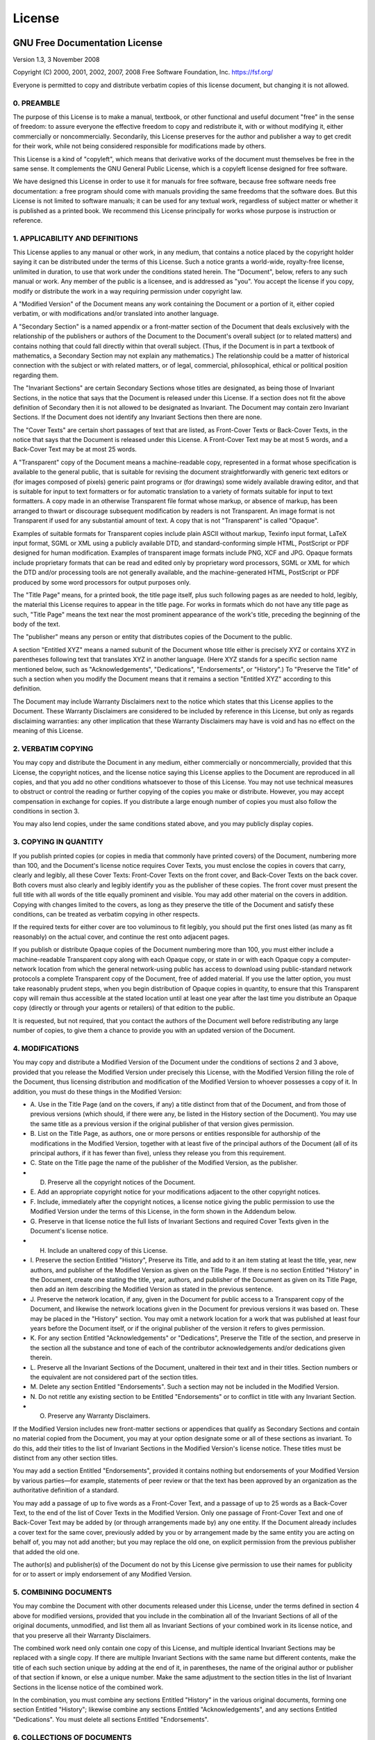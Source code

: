 License
=======

GNU Free Documentation License
^^^^^^^^^^^^^^^^^^^^^^^^^^^^^^

Version 1.3, 3 November 2008

Copyright (C) 2000, 2001, 2002, 2007, 2008 Free Software Foundation,
Inc. https://fsf.org/

Everyone is permitted to copy and distribute verbatim copies of this
license document, but changing it is not allowed.

0. PREAMBLE
~~~~~~~~~~~

The purpose of this License is to make a manual, textbook, or other
functional and useful document "free" in the sense of freedom: to
assure everyone the effective freedom to copy and redistribute it,
with or without modifying it, either commercially or noncommercially.
Secondarily, this License preserves for the author and publisher a way
to get credit for their work, while not being considered responsible
for modifications made by others.

This License is a kind of "copyleft", which means that derivative
works of the document must themselves be free in the same sense. It
complements the GNU General Public License, which is a copyleft
license designed for free software.

We have designed this License in order to use it for manuals for free
software, because free software needs free documentation: a free
program should come with manuals providing the same freedoms that the
software does. But this License is not limited to software manuals; it
can be used for any textual work, regardless of subject matter or
whether it is published as a printed book. We recommend this License
principally for works whose purpose is instruction or reference.

1. APPLICABILITY AND DEFINITIONS
~~~~~~~~~~~~~~~~~~~~~~~~~~~~~~~~

This License applies to any manual or other work, in any medium, that
contains a notice placed by the copyright holder saying it can be
distributed under the terms of this License. Such a notice grants a
world-wide, royalty-free license, unlimited in duration, to use that
work under the conditions stated herein. The "Document", below, refers
to any such manual or work. Any member of the public is a licensee,
and is addressed as "you". You accept the license if you copy, modify
or distribute the work in a way requiring permission under copyright
law.

A "Modified Version" of the Document means any work containing the
Document or a portion of it, either copied verbatim, or with
modifications and/or translated into another language.

A "Secondary Section" is a named appendix or a front-matter section of
the Document that deals exclusively with the relationship of the
publishers or authors of the Document to the Document's overall
subject (or to related matters) and contains nothing that could fall
directly within that overall subject. (Thus, if the Document is in
part a textbook of mathematics, a Secondary Section may not explain
any mathematics.) The relationship could be a matter of historical
connection with the subject or with related matters, or of legal,
commercial, philosophical, ethical or political position regarding
them.

The "Invariant Sections" are certain Secondary Sections whose titles
are designated, as being those of Invariant Sections, in the notice
that says that the Document is released under this License. If a
section does not fit the above definition of Secondary then it is not
allowed to be designated as Invariant. The Document may contain zero
Invariant Sections. If the Document does not identify any Invariant
Sections then there are none.

The "Cover Texts" are certain short passages of text that are listed,
as Front-Cover Texts or Back-Cover Texts, in the notice that says that
the Document is released under this License. A Front-Cover Text may be
at most 5 words, and a Back-Cover Text may be at most 25 words.

A "Transparent" copy of the Document means a machine-readable copy,
represented in a format whose specification is available to the
general public, that is suitable for revising the document
straightforwardly with generic text editors or (for images composed of
pixels) generic paint programs or (for drawings) some widely available
drawing editor, and that is suitable for input to text formatters or
for automatic translation to a variety of formats suitable for input
to text formatters. A copy made in an otherwise Transparent file
format whose markup, or absence of markup, has been arranged to thwart
or discourage subsequent modification by readers is not Transparent.
An image format is not Transparent if used for any substantial amount
of text. A copy that is not "Transparent" is called "Opaque".

Examples of suitable formats for Transparent copies include plain
ASCII without markup, Texinfo input format, LaTeX input format, SGML
or XML using a publicly available DTD, and standard-conforming simple
HTML, PostScript or PDF designed for human modification. Examples of
transparent image formats include PNG, XCF and JPG. Opaque formats
include proprietary formats that can be read and edited only by
proprietary word processors, SGML or XML for which the DTD and/or
processing tools are not generally available, and the
machine-generated HTML, PostScript or PDF produced by some word
processors for output purposes only.

The "Title Page" means, for a printed book, the title page itself,
plus such following pages as are needed to hold, legibly, the material
this License requires to appear in the title page. For works in
formats which do not have any title page as such, "Title Page" means
the text near the most prominent appearance of the work's title,
preceding the beginning of the body of the text.

The "publisher" means any person or entity that distributes copies of
the Document to the public.

A section "Entitled XYZ" means a named subunit of the Document whose
title either is precisely XYZ or contains XYZ in parentheses following
text that translates XYZ in another language. (Here XYZ stands for a
specific section name mentioned below, such as "Acknowledgements",
"Dedications", "Endorsements", or "History".) To "Preserve the Title"
of such a section when you modify the Document means that it remains a
section "Entitled XYZ" according to this definition.

The Document may include Warranty Disclaimers next to the notice which
states that this License applies to the Document. These Warranty
Disclaimers are considered to be included by reference in this
License, but only as regards disclaiming warranties: any other
implication that these Warranty Disclaimers may have is void and has
no effect on the meaning of this License.

2. VERBATIM COPYING
~~~~~~~~~~~~~~~~~~~

You may copy and distribute the Document in any medium, either
commercially or noncommercially, provided that this License, the
copyright notices, and the license notice saying this License applies
to the Document are reproduced in all copies, and that you add no
other conditions whatsoever to those of this License. You may not use
technical measures to obstruct or control the reading or further
copying of the copies you make or distribute. However, you may accept
compensation in exchange for copies. If you distribute a large enough
number of copies you must also follow the conditions in section 3.

You may also lend copies, under the same conditions stated above, and
you may publicly display copies.

3. COPYING IN QUANTITY
~~~~~~~~~~~~~~~~~~~~~~

If you publish printed copies (or copies in media that commonly have
printed covers) of the Document, numbering more than 100, and the
Document's license notice requires Cover Texts, you must enclose the
copies in covers that carry, clearly and legibly, all these Cover
Texts: Front-Cover Texts on the front cover, and Back-Cover Texts on
the back cover. Both covers must also clearly and legibly identify you
as the publisher of these copies. The front cover must present the
full title with all words of the title equally prominent and visible.
You may add other material on the covers in addition. Copying with
changes limited to the covers, as long as they preserve the title of
the Document and satisfy these conditions, can be treated as verbatim
copying in other respects.

If the required texts for either cover are too voluminous to fit
legibly, you should put the first ones listed (as many as fit
reasonably) on the actual cover, and continue the rest onto adjacent
pages.

If you publish or distribute Opaque copies of the Document numbering
more than 100, you must either include a machine-readable Transparent
copy along with each Opaque copy, or state in or with each Opaque copy
a computer-network location from which the general network-using
public has access to download using public-standard network protocols
a complete Transparent copy of the Document, free of added material.
If you use the latter option, you must take reasonably prudent steps,
when you begin distribution of Opaque copies in quantity, to ensure
that this Transparent copy will remain thus accessible at the stated
location until at least one year after the last time you distribute an
Opaque copy (directly or through your agents or retailers) of that
edition to the public.

It is requested, but not required, that you contact the authors of the
Document well before redistributing any large number of copies, to
give them a chance to provide you with an updated version of the
Document.

4. MODIFICATIONS
~~~~~~~~~~~~~~~~

You may copy and distribute a Modified Version of the Document under
the conditions of sections 2 and 3 above, provided that you release
the Modified Version under precisely this License, with the Modified
Version filling the role of the Document, thus licensing distribution
and modification of the Modified Version to whoever possesses a copy
of it. In addition, you must do these things in the Modified Version:


* A. Use in the Title Page (and on the covers, if any) a title
  distinct from that of the Document, and from those of previous
  versions (which should, if there were any, be listed in the
  History section of the Document). You may use the same title as a
  previous version if the original publisher of that version
  gives permission.
* B. List on the Title Page, as authors, one or more persons or
  entities responsible for authorship of the modifications in the
  Modified Version, together with at least five of the principal
  authors of the Document (all of its principal authors, if it has
  fewer than five), unless they release you from this requirement.
* C. State on the Title page the name of the publisher of the
  Modified Version, as the publisher.
* D. Preserve all the copyright notices of the Document.
* E. Add an appropriate copyright notice for your modifications
  adjacent to the other copyright notices.
* F. Include, immediately after the copyright notices, a license
  notice giving the public permission to use the Modified Version
  under the terms of this License, in the form shown in the
  Addendum below.
* G. Preserve in that license notice the full lists of Invariant
  Sections and required Cover Texts given in the Document's
  license notice.
* H. Include an unaltered copy of this License.
* I. Preserve the section Entitled "History", Preserve its Title,
  and add to it an item stating at least the title, year, new
  authors, and publisher of the Modified Version as given on the
  Title Page. If there is no section Entitled "History" in the
  Document, create one stating the title, year, authors, and
  publisher of the Document as given on its Title Page, then add an
  item describing the Modified Version as stated in the
  previous sentence.
* J. Preserve the network location, if any, given in the Document
  for public access to a Transparent copy of the Document, and
  likewise the network locations given in the Document for previous
  versions it was based on. These may be placed in the "History"
  section. You may omit a network location for a work that was
  published at least four years before the Document itself, or if
  the original publisher of the version it refers to
  gives permission.
* K. For any section Entitled "Acknowledgements" or "Dedications",
  Preserve the Title of the section, and preserve in the section all
  the substance and tone of each of the contributor acknowledgements
  and/or dedications given therein.
* L. Preserve all the Invariant Sections of the Document, unaltered
  in their text and in their titles. Section numbers or the
  equivalent are not considered part of the section titles.
* M. Delete any section Entitled "Endorsements". Such a section may
  not be included in the Modified Version.
* N. Do not retitle any existing section to be Entitled
  "Endorsements" or to conflict in title with any Invariant Section.
* O. Preserve any Warranty Disclaimers.

If the Modified Version includes new front-matter sections or
appendices that qualify as Secondary Sections and contain no material
copied from the Document, you may at your option designate some or all
of these sections as invariant. To do this, add their titles to the
list of Invariant Sections in the Modified Version's license notice.
These titles must be distinct from any other section titles.

You may add a section Entitled "Endorsements", provided it contains
nothing but endorsements of your Modified Version by various
parties—for example, statements of peer review or that the text has
been approved by an organization as the authoritative definition of a
standard.

You may add a passage of up to five words as a Front-Cover Text, and a
passage of up to 25 words as a Back-Cover Text, to the end of the list
of Cover Texts in the Modified Version. Only one passage of
Front-Cover Text and one of Back-Cover Text may be added by (or
through arrangements made by) any one entity. If the Document already
includes a cover text for the same cover, previously added by you or
by arrangement made by the same entity you are acting on behalf of,
you may not add another; but you may replace the old one, on explicit
permission from the previous publisher that added the old one.

The author(s) and publisher(s) of the Document do not by this License
give permission to use their names for publicity for or to assert or
imply endorsement of any Modified Version.

5. COMBINING DOCUMENTS
~~~~~~~~~~~~~~~~~~~~~~

You may combine the Document with other documents released under this
License, under the terms defined in section 4 above for modified
versions, provided that you include in the combination all of the
Invariant Sections of all of the original documents, unmodified, and
list them all as Invariant Sections of your combined work in its
license notice, and that you preserve all their Warranty Disclaimers.

The combined work need only contain one copy of this License, and
multiple identical Invariant Sections may be replaced with a single
copy. If there are multiple Invariant Sections with the same name but
different contents, make the title of each such section unique by
adding at the end of it, in parentheses, the name of the original
author or publisher of that section if known, or else a unique number.
Make the same adjustment to the section titles in the list of
Invariant Sections in the license notice of the combined work.

In the combination, you must combine any sections Entitled "History"
in the various original documents, forming one section Entitled
"History"; likewise combine any sections Entitled "Acknowledgements",
and any sections Entitled "Dedications". You must delete all sections
Entitled "Endorsements".

6. COLLECTIONS OF DOCUMENTS
~~~~~~~~~~~~~~~~~~~~~~~~~~~

You may make a collection consisting of the Document and other
documents released under this License, and replace the individual
copies of this License in the various documents with a single copy
that is included in the collection, provided that you follow the rules
of this License for verbatim copying of each of the documents in all
other respects.

You may extract a single document from such a collection, and
distribute it individually under this License, provided you insert a
copy of this License into the extracted document, and follow this
License in all other respects regarding verbatim copying of that
document.

7. AGGREGATION WITH INDEPENDENT WORKS
~~~~~~~~~~~~~~~~~~~~~~~~~~~~~~~~~~~~~

A compilation of the Document or its derivatives with other separate
and independent documents or works, in or on a volume of a storage or
distribution medium, is called an "aggregate" if the copyright
resulting from the compilation is not used to limit the legal rights
of the compilation's users beyond what the individual works permit.
When the Document is included in an aggregate, this License does not
apply to the other works in the aggregate which are not themselves
derivative works of the Document.

If the Cover Text requirement of section 3 is applicable to these
copies of the Document, then if the Document is less than one half of
the entire aggregate, the Document's Cover Texts may be placed on
covers that bracket the Document within the aggregate, or the
electronic equivalent of covers if the Document is in electronic form.
Otherwise they must appear on printed covers that bracket the whole
aggregate.

8. TRANSLATION
~~~~~~~~~~~~~~

Translation is considered a kind of modification, so you may
distribute translations of the Document under the terms of section 4.
Replacing Invariant Sections with translations requires special
permission from their copyright holders, but you may include
translations of some or all Invariant Sections in addition to the
original versions of these Invariant Sections. You may include a
translation of this License, and all the license notices in the
Document, and any Warranty Disclaimers, provided that you also include
the original English version of this License and the original versions
of those notices and disclaimers. In case of a disagreement between
the translation and the original version of this License or a notice
or disclaimer, the original version will prevail.

If a section in the Document is Entitled "Acknowledgements",
"Dedications", or "History", the requirement (section 4) to Preserve
its Title (section 1) will typically require changing the actual
title.

9. TERMINATION
~~~~~~~~~~~~~~

You may not copy, modify, sublicense, or distribute the Document
except as expressly provided under this License. Any attempt otherwise
to copy, modify, sublicense, or distribute it is void, and will
automatically terminate your rights under this License.

However, if you cease all violation of this License, then your license
from a particular copyright holder is reinstated (a) provisionally,
unless and until the copyright holder explicitly and finally
terminates your license, and (b) permanently, if the copyright holder
fails to notify you of the violation by some reasonable means prior to
60 days after the cessation.

Moreover, your license from a particular copyright holder is
reinstated permanently if the copyright holder notifies you of the
violation by some reasonable means, this is the first time you have
received notice of violation of this License (for any work) from that
copyright holder, and you cure the violation prior to 30 days after
your receipt of the notice.

Termination of your rights under this section does not terminate the
licenses of parties who have received copies or rights from you under
this License. If your rights have been terminated and not permanently
reinstated, receipt of a copy of some or all of the same material does
not give you any rights to use it.

10. FUTURE REVISIONS OF THIS LICENSE
~~~~~~~~~~~~~~~~~~~~~~~~~~~~~~~~~~~~

The Free Software Foundation may publish new, revised versions of the
GNU Free Documentation License from time to time. Such new versions
will be similar in spirit to the present version, but may differ in
detail to address new problems or concerns. See
https://www.gnu.org/licenses/.

Each version of the License is given a distinguishing version number.
If the Document specifies that a particular numbered version of this
License "or any later version" applies to it, you have the option of
following the terms and conditions either of that specified version or
of any later version that has been published (not as a draft) by the
Free Software Foundation. If the Document does not specify a version
number of this License, you may choose any version ever published (not
as a draft) by the Free Software Foundation. If the Document specifies
that a proxy can decide which future versions of this License can be
used, that proxy's public statement of acceptance of a version
permanently authorizes you to choose that version for the Document.

11. RELICENSING
~~~~~~~~~~~~~~~

"Massive Multiauthor Collaboration Site" (or "MMC Site") means any
World Wide Web server that publishes copyrightable works and also
provides prominent facilities for anybody to edit those works. A
public wiki that anybody can edit is an example of such a server. A
"Massive Multiauthor Collaboration" (or "MMC") contained in the site
means any set of copyrightable works thus published on the MMC site.

"CC-BY-SA" means the Creative Commons Attribution-Share Alike 3.0
license published by Creative Commons Corporation, a not-for-profit
corporation with a principal place of business in San Francisco,
California, as well as future copyleft versions of that license
published by that same organization.

"Incorporate" means to publish or republish a Document, in whole or in
part, as part of another Document.

An MMC is "eligible for relicensing" if it is licensed under this
License, and if all works that were first published under this License
somewhere other than this MMC, and subsequently incorporated in whole
or in part into the MMC, (1) had no cover texts or invariant sections,
and (2) were thus incorporated prior to November 1, 2008.

The operator of an MMC Site may republish an MMC contained in the site
under CC-BY-SA on the same site at any time before August 1, 2009,
provided the MMC is eligible for relicensing.

ADDENDUM: How to use this License for your documents
^^^^^^^^^^^^^^^^^^^^^^^^^^^^^^^^^^^^^^^^^^^^^^^^^^^^

To use this License in a document you have written, include a copy of
the License in the document and put the following copyright and
license notices just after the title page:

.. code-block::

       Copyright (C)  YEAR  YOUR NAME.
       Permission is granted to copy, distribute and/or modify this document
       under the terms of the GNU Free Documentation License, Version 1.3
       or any later version published by the Free Software Foundation;
       with no Invariant Sections, no Front-Cover Texts, and no Back-Cover Texts.
       A copy of the license is included in the section entitled "GNU
       Free Documentation License".


If you have Invariant Sections, Front-Cover Texts and Back-Cover
Texts, replace the "with … Texts." line with this:

.. code-block::

       with the Invariant Sections being LIST THEIR TITLES, with the
       Front-Cover Texts being LIST, and with the Back-Cover Texts being LIST.


If you have Invariant Sections without Cover Texts, or some other
combination of the three, merge those two alternatives to suit the
situation.

If your document contains nontrivial examples of program code, we
recommend releasing these examples in parallel under your choice of
free software license, such as the GNU General Public License, to
permit their use in free software.
